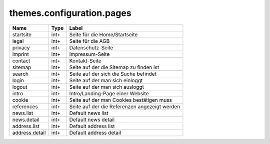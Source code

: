 ==========================
themes.configuration.pages
==========================

============== ============ ====================================================
Name           Type         Label
============== ============ ====================================================
startsite      int+         Seite für die Home/Startseite
legal          int+         Seite für die AGB
privacy        int+         Datenschutz-Seite
imprint        int+         Impressum-Seite
contact        int+         Kontakt-Seite
sitemap        int+         Seite auf der die Sitemap zu finden ist
search         int+         Seite auf der sich die Suche befindet
login          int+         Seite auf der man sich einloggt
logout         int+         Seite auf der man sich ausloggt
intro          int+         Intro/Landing-Page einer Website
cookie         int+         Seite auf der man Cookies bestätigen muss
references     int+         Seite auf der die Referenzen angezeigt werden
news.list      int+         Default news list
news.detail    int+         Default news detail
address.list   int+         Default address list
address.detail int+         Default address detail
============== ============ ====================================================